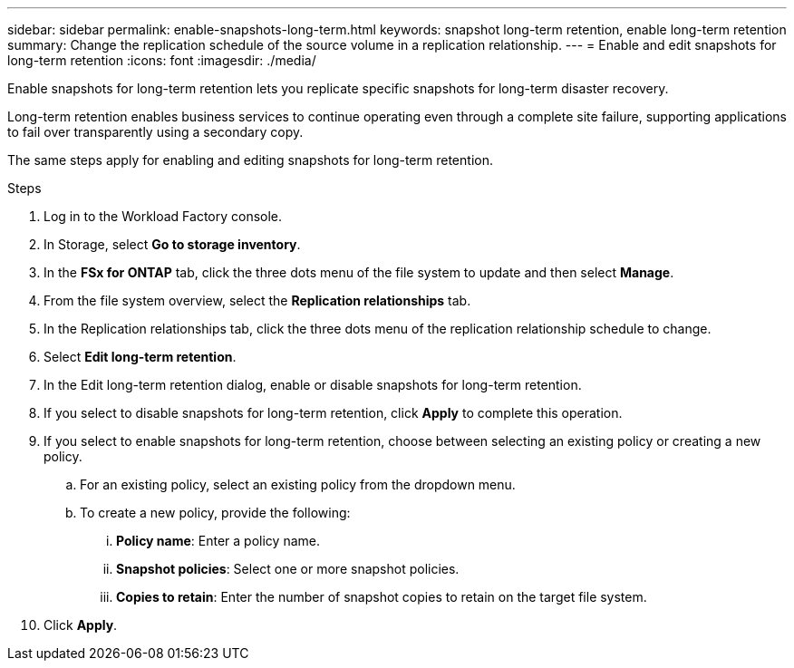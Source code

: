 ---
sidebar: sidebar
permalink: enable-snapshots-long-term.html
keywords: snapshot long-term retention, enable long-term retention
summary: Change the replication schedule of the source volume in a replication relationship. 
---
= Enable and edit snapshots for long-term retention
:icons: font
:imagesdir: ./media/

[.lead]
Enable snapshots for long-term retention lets you replicate specific snapshots for long-term disaster recovery. 

Long-term retention enables business services to continue operating even through a complete site failure, supporting applications to fail over transparently using a secondary copy. 

The same steps apply for enabling and editing snapshots for long-term retention.

.Steps
. Log in to the Workload Factory console. 
. In Storage, select *Go to storage inventory*. 
. In the *FSx for ONTAP* tab, click the three dots menu of the file system to update and then select *Manage*.  
. From the file system overview, select the *Replication relationships* tab. 
. In the Replication relationships tab, click the three dots menu of the replication relationship schedule to change. 
. Select *Edit long-term retention*. 
. In the Edit long-term retention dialog, enable or disable snapshots for long-term retention. 
. If you select to disable snapshots for long-term retention, click *Apply* to complete this operation. 
. If you select to enable snapshots for long-term retention, choose between selecting an existing policy or creating a new policy. 
.. For an existing policy, select an existing policy from the dropdown menu. 
.. To create a new policy, provide the following: 
... *Policy name*: Enter a policy name. 
... *Snapshot policies*: Select one or more snapshot policies. 
... *Copies to retain*: Enter the number of snapshot copies to retain on the target file system. 
. Click *Apply*. 
